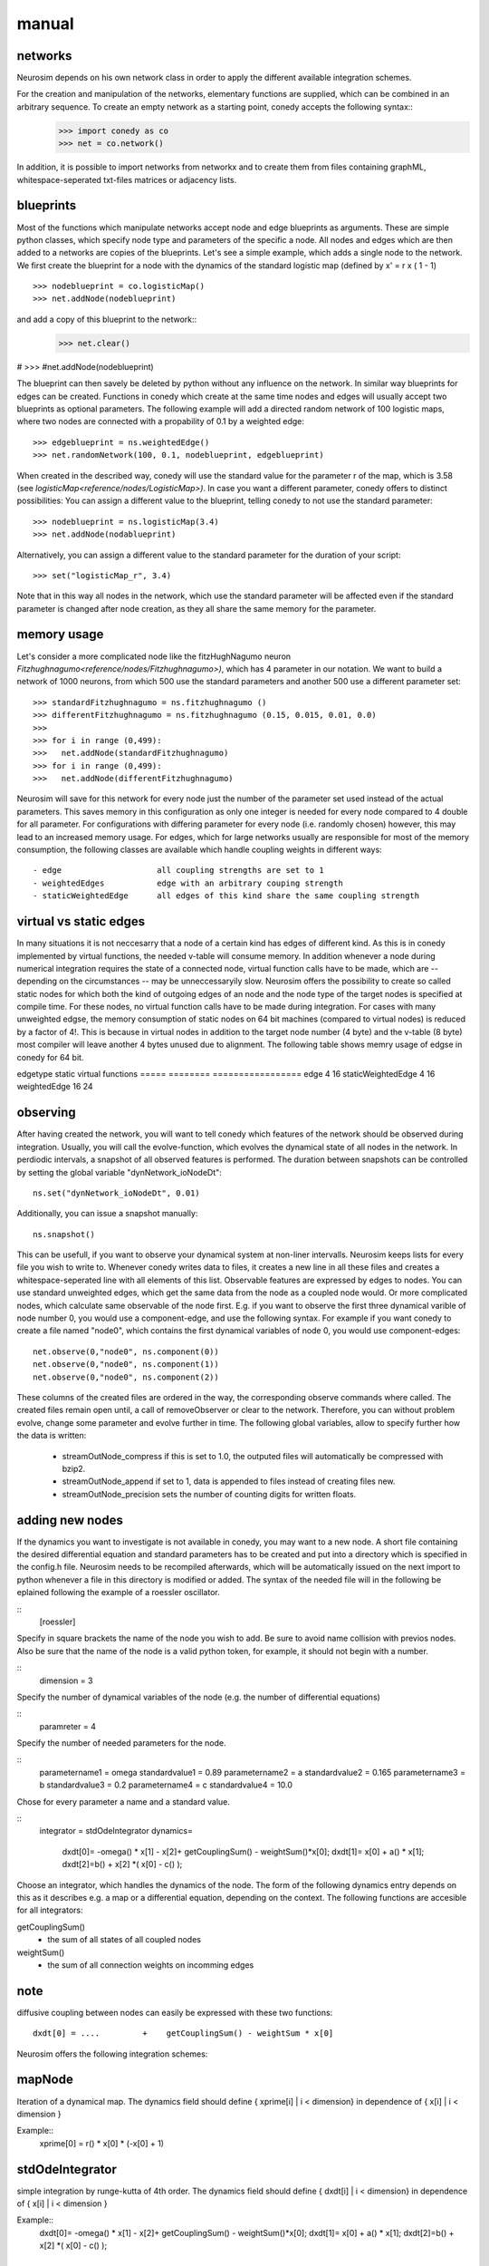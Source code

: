 manual
======



networks
--------




Neurosim depends on his own network class in order to apply the different available integration schemes. 



For the creation and manipulation of the networks, elementary functions are supplied, which can be combined in an arbitrary sequence. To create an empty network as a starting point, conedy accepts the following syntax::
   >>> import conedy as co
   >>> net = co.network()

In addition, it is possible to import networks from networkx and to create them from files containing graphML, whitespace-seperated txt-files matrices or adjacency lists. 


blueprints
----------

Most of the functions which manipulate networks accept node and edge blueprints as arguments. These are simple python classes, which specify node type and parameters of the specific a node. All nodes and edges which are then added to a networks are copies of the blueprints. Let's see a simple example, which adds a single node to the network. We first create the blueprint for a node with the dynamics of the standard logistic map (defined by x' = r x ( 1 - 1)
::   
   >>> nodeblueprint = co.logisticMap()
   >>> net.addNode(nodeblueprint)

and add a copy of this blueprint to the network::
   >>> net.clear()


#   >>> #net.addNode(nodeblueprint)

The blueprint can then savely be deleted by python without any influence on the network. In similar way blueprints for edges can be created. Functions in conedy which create at the same time nodes and edges will usually accept two blueprints as optional parameters. The following example will add a directed random network of 100 logistic maps, where two nodes are connected with a propability of 0.1 by a weighted edge::

   >>> edgeblueprint = ns.weightedEdge()
   >>> net.randomNetwork(100, 0.1, nodeblueprint, edgeblueprint)


When created in the described way, conedy will use the standard value for the parameter r of the map, which is 3.58 (see `logisticMap<reference/nodes/LogisticMap>)`. In case you want a different parameter, conedy offers to distinct possibilities: You can assign a different value to the blueprint, telling conedy to not use the standard parameter:
::
   >>> nodeblueprint = ns.logisticMap(3.4)
   >>> net.addNode(nodablueprint)

Alternatively, you can assign a different value to the standard parameter for the duration of your script::

   >>> set("logisticMap_r", 3.4)

Note that in this way all nodes in the network, which use the standard parameter will be affected even if the standard parameter is changed after node creation, as they all share the same memory for the parameter. 

memory usage
------------

Let's consider a more complicated node like the fitzHughNagumo neuron `Fitzhughnagumo<reference/nodes/Fitzhughnagumo>)`, which has 4 parameter in our notation. We want to build a network of 1000 neurons, from which 500 use the standard parameters and another 500 use a different parameter set::

   >>> standardFitzhughnagumo = ns.fitzhughnagumo ()
   >>> differentFitzhughnagumo = ns.fitzhughnagumo (0.15, 0.015, 0.01, 0.0)
   >>>
   >>> for i in range (0,499):
   >>>   net.addNode(standardFitzhughnagumo)
   >>> for i in range (0,499):
   >>>   net.addNode(differentFitzhughnagumo)

Neurosim will save for this network for every node just the number of the parameter set used instead of the actual parameters. This saves memory in this configuration as only one integer is needed for every node compared to 4 double for all parameter. For configurations with differing parameter for every node (i.e. randomly chosen) however, this may lead to an increased memory usage. For edges, which for large networks usually are responsible for most of the memory consumption, the following classes are available which handle coupling weights in different ways::

 - edge                    all coupling strengths are set to 1
 - weightedEdges           edge with an arbitrary couping strength
 - staticWeightedEdge      all edges of this kind share the same coupling strength

virtual vs static edges
-----------------------


In many situations it is not neccesarry that a node of a certain kind has edges of different kind. As this is in conedy implemented by virtual functions, the needed v-table will consume memory.  In addition whenever a node during numerical integration requires the state of a connected node, virtual function calls have to be made, which are -- depending on the circumstances -- may be unneccessaryily slow. Neurosim offers the possibility to create so called static nodes for which both the kind of outgoing edges of an node and the node type of the target nodes is specified at compile time.  For these nodes, no virtual function calls have to be made during integration. For cases with many unweighted edgse, the memory consumption of static nodes on 64 bit machines (compared to virtual nodes) is reduced by a factor of 4!. This is because in virtual nodes in addition to the target node number (4 byte) and the v-table (8 byte) most compiler will leave another 4 bytes unused due to alignment. The following table shows memry usage of edgse in conedy for 64 bit.

edgetype            static          virtual functions
=====               ========        =================
edge                    4                 16
staticWeightedEdge      4                 16
weightedEdge            16                24




observing
---------

After having created the network, you will want to tell conedy which features of the network should be observed during integration. Usually, you will call the evolve-function, which evolves the dynamical state of all nodes in the network. In perdiodic intervals, a snapshot of all observed features is performed. The duration between snapshots can be controlled by setting the global variable "dynNetwork_ioNodeDt"::

   ns.set("dynNetwork_ioNodeDt", 0.01)

Additionally, you can issue a snapshot manually::
   
   ns.snapshot()

This can be usefull, if you want to observe your dynamical system at non-liner intervalls. Neurosim keeps lists for every file you wish to write to. Whenever conedy writes data to files, it creates a new line in all these files and creates a whitespace-seperated line with all elements of this list. Observable features are expressed by edges to nodes. You can use standard unweighted edges, which get the same data from the node as a coupled node would. Or more complicated nodes, which calculate same observable of the node first. E.g. if you want to observe the first three dynamical varible of node number 0, you would use a component-edge, and use the following syntax. For example if you want conedy to create a file named "node0", which contains the first dynamical variables of node 0, you would use component-edges::


   net.observe(0,"node0", ns.component(0))
   net.observe(0,"node0", ns.component(1))
   net.observe(0,"node0", ns.component(2))

These columns of the created files are ordered in the way, the corresponding observe commands where called. The created files remain open until, a call of removeObserver or clear to the network. Therefore, you can without problem evolve, change some parameter and evolve further in time. The following global variables, allow to specify further how the data is written:

 - streamOutNode_compress     if this is set to 1.0, the outputed files will automatically be compressed with bzip2.
 - streamOutNode_append       if set to 1, data is appended to files instead of creating files new.
 - streamOutNode_precision    sets the number of counting digits for written floats.



adding new nodes
----------------

If the dynamics you want to investigate is not available in conedy, you may want to a new node.  A short file containing the desired differential equation and standard parameters has to be created and put into a directory which is specified in the config.h file. Neurosim needs to be recompiled afterwards, which will be automatically issued on the next import to python whenever a file in this directory is modified or added. The syntax of the needed file will in the following be eplained following the example of a roessler oscillator.


::
   [roessler]

Specify in square brackets the name of the node you wish to add. Be sure to avoid name collision with previos nodes. Also be sure that the name of the node is a valid python token, for example, it should not begin with a number.

::
   dimension = 3

Specify the number of dynamical variables of the node (e.g. the number of differential equations)

::
   paramreter = 4

Specify the number of needed parameters for the node.


::
   parametername1 = omega
   standardvalue1 = 0.89
   parametername2 = a
   standardvalue2 = 0.165
   parametername3 = b
   standardvalue3 = 0.2
   parametername4 = c
   standardvalue4 = 10.0

Chose for every parameter a name and a standard value.

::
   integrator = stdOdeIntegrator
   dynamics=
      dxdt[0]= -omega() * x[1] - x[2]+ getCouplingSum() - weightSum()*x[0];
      dxdt[1]= x[0] + a() * x[1];
      dxdt[2]=b() + x[2] *( x[0] - c() );

Choose an integrator, which handles the dynamics of the node. The form of the following dynamics entry depends on this as it describes e.g. a map or a differential equation, depending on the context. The following functions are accesible for all integrators:

getCouplingSum()
 - the sum of all states of all coupled nodes

weightSum()
 - the sum of all connection weights on incomming edges

note
----
diffusive coupling between nodes  can easily be expressed with these two functions:: 

        dxdt[0] = ....         +    getCouplingSum() - weightSum * x[0]

Neurosim offers the following integration schemes:

mapNode
-------

Iteration of a dynamical map. The dynamics field should define { xprime[i]  | i < dimension} in dependence of { x[i] | i < dimension }

Example::
   xprime[0] = r() * x[0] * (-x[0] + 1)

stdOdeIntegrator                   
----------------

simple integration by runge-kutta of 4th order. The dynamics field should define { dxdt[i]  | i < dimension} in dependence of { x[i] | i < dimension }

Example::
   dxdt[0]= -omega() * x[1] - x[2]+ getCouplingSum() - weightSum()*x[0];
   dxdt[1]= x[0] + a() * x[1];
   dxdt[2]=b() + x[2] *( x[0] - c() );

gslOdeIntegrator
----------------

Neurosim is linked against the gnu scientific library www.gnu.org/software/gsl/ and thus allows you to use their algorithms for numerical integration of ordinary differential equations. At the moment only those algorithm are supported, which make no use of the jacobian. To dynamics field has to defined as for stdOdeIntegrator. At run-time a specific stepping function can be choosen by setting "gslOdeNode_stepType" to one of the following values:

-- gsl_odeiv_step_rk2;
-- gsl_odeiv_step_rk4;
-- gsl_odeiv_step_rkf45;  
-- gsl_odeiv_step_rkck;   
-- gsl_odeiv_step_rk8pd;
-- gsl_odeiv_step_rk2imp;
-- gsl_odeiv_step_gear1;
-- gsl_odeiv_step_gear2; 

Example::
    ns.set("gslOdeNode_stepType","gsl_odeiv_step_rkf45")

See the documentation of the gsl for specific information.

stdSdeIntegrator
----------------

Justus fragen, was er da gemacht hat.


pulseCoupledOscillator
----------------------
Integration of an oscillator with a cyclic phase $\phi \in [0,1]$. Whenever at time $t_f$ the phase reaches 1, the phase of all adjacent oscillators will be changed according to the phase response curve:
        $\phi (t_f^+ ) = \phi(t_f) + Delta(\phi(t_f))$
        
The dynamcs field should define define the phase response delta in dependence of phi.
Example (Mirollo strogatz)::








